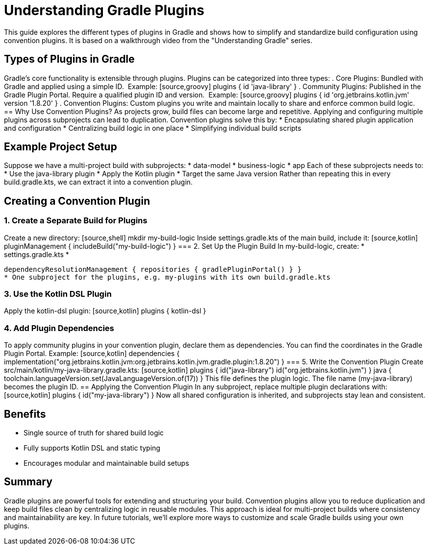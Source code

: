 // Copyright (C) 2025 Gradle, Inc.
//
// Licensed under the Creative Commons Attribution-Noncommercial-ShareAlike 4.0 International License.;
// you may not use this file except in compliance with the License.
// You may obtain a copy of the License at
//
//      https://creativecommons.org/licenses/by-nc-sa/4.0/
//
// Unless required by applicable law or agreed to in writing, software
// distributed under the License is distributed on an "AS IS" BASIS,
// WITHOUT WARRANTIES OR CONDITIONS OF ANY KIND, either express or implied.
// See the License for the specific language governing permissions and
// limitations under the License.

= Understanding Gradle Plugins

This guide explores the different types of plugins in Gradle and shows how to simplify and standardize build configuration using convention plugins. It is based on a walkthrough video from the "Understanding Gradle" series.

== Types of Plugins in Gradle

Gradle's core functionality is extensible through plugins. Plugins can be categorized into three types:
. Core Plugins: Bundled with Gradle and applied using a simple ID. + Example: [source,groovy]
plugins { id 'java-library' }
. Community Plugins: Published in the Gradle Plugin Portal. Require a qualified plugin ID and version. + Example: [source,groovy]
plugins { id 'org.jetbrains.kotlin.jvm' version '1.8.20' }
. Convention Plugins: Custom plugins you write and maintain locally to share and enforce common build logic.
== Why Use Convention Plugins?
As projects grow, build files can become large and repetitive. Applying and configuring multiple plugins across subprojects can lead to duplication. Convention plugins solve this by:
* Encapsulating shared plugin application and configuration
* Centralizing build logic in one place
* Simplifying individual build scripts

== Example Project Setup

Suppose we have a multi-project build with subprojects:
* data-model
* business-logic
* app
Each of these subprojects needs to:
* Use the java-library plugin
* Apply the Kotlin plugin
* Target the same Java version
Rather than repeating this in every build.gradle.kts, we can extract it into a convention plugin.

== Creating a Convention Plugin

=== 1. Create a Separate Build for Plugins

Create a new directory: [source,shell]
mkdir my-build-logic
Inside settings.gradle.kts of the main build, include it: [source,kotlin]
pluginManagement { includeBuild("my-build-logic") }
=== 2. Set Up the Plugin Build
In my-build-logic, create:
* settings.gradle.kts
*
[source,kotlin]
dependencyResolutionManagement { repositories { gradlePluginPortal() } }
* One subproject for the plugins, e.g. my-plugins with its own build.gradle.kts

=== 3. Use the Kotlin DSL Plugin

Apply the kotlin-dsl plugin: [source,kotlin]
plugins { kotlin-dsl }

=== 4. Add Plugin Dependencies

To apply community plugins in your convention plugin, declare them as dependencies. You can find the coordinates in the Gradle Plugin Portal.
Example: [source,kotlin]
dependencies { implementation("org.jetbrains.kotlin.jvm:org.jetbrains.kotlin.jvm.gradle.plugin:1.8.20") }
=== 5. Write the Convention Plugin
Create src/main/kotlin/my-java-library.gradle.kts: [source,kotlin]
plugins { id("java-library") id("org.jetbrains.kotlin.jvm") }
java { toolchain.languageVersion.set(JavaLanguageVersion.of(17)) }
This file defines the plugin logic. The file name (my-java-library) becomes the plugin ID.
== Applying the Convention Plugin
In any subproject, replace multiple plugin declarations with: [source,kotlin]
plugins { id("my-java-library") }
Now all shared configuration is inherited, and subprojects stay lean and consistent.

== Benefits

* Single source of truth for shared build logic
* Fully supports Kotlin DSL and static typing
* Encourages modular and maintainable build setups

== Summary

Gradle plugins are powerful tools for extending and structuring your build. Convention plugins allow you to reduce duplication and keep build files clean by centralizing logic in reusable modules. This approach is ideal for multi-project builds where consistency and maintainability are key.
In future tutorials, we’ll explore more ways to customize and scale Gradle builds using your own plugins.
